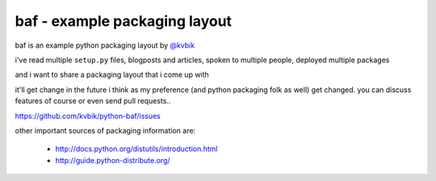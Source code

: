 ==============================
baf - example packaging layout
==============================

baf is an example python packaging layout
by `@kvbik <https://twitter.com/kvbik>`_

i've read multiple ``setup.py`` files, blogposts and articles,
spoken to multiple people, deployed multiple packages

and i want to share a packaging layout that i come up with

it'll get change in the future i think as my preference
(and python packaging folk as well) get changed.
you can discuss features of course or even send pull requests..

https://github.com/kvbik/python-baf/issues

other important sources of packaging information are:

  * http://docs.python.org/distutils/introduction.html
  * http://guide.python-distribute.org/
